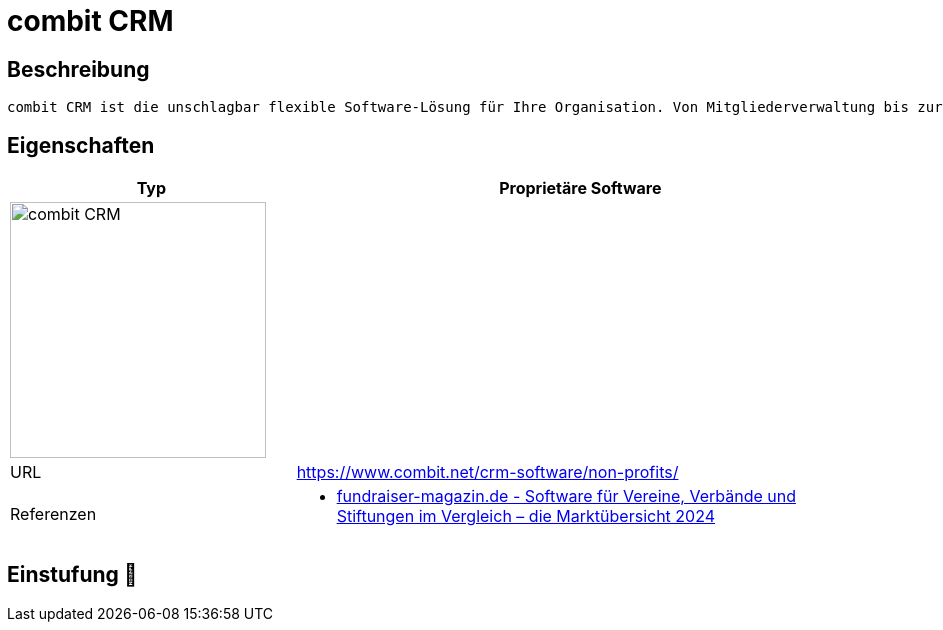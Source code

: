 = combit CRM

== Beschreibung

[source,website,subs="+normal"]
----
combit CRM ist die unschlagbar flexible Software-Lösung für Ihre Organisation. Von Mitgliederverwaltung bis zur Eventplanung, von Kommunikation über Spendenverwaltung bis zur Dokumentenablage – alles einfach, intuitiv und auf Ihre Bedürfnisse angepasst. Der Schlüssel zu modernem und zeitsparendem Wirken.
----

== Eigenschaften

[%header%footer,cols="1,2a"]
|===
| Typ
| Proprietäre Software

2+^| image:https://www.combit.net/wp-content/uploads/2023/05/combitCRM-Logo.jpg[combit CRM,256]


| URL 
| https://www.combit.net/crm-software/non-profits/

| Referenzen
| * https://web.fundraiser-magazin.de/software-marktuebersicht-vereine-verbaende-stiftungen[fundraiser-magazin.de - Software für Vereine, Verbände und Stiftungen im Vergleich – die Marktübersicht 2024]
|===

== Einstufung 🔴